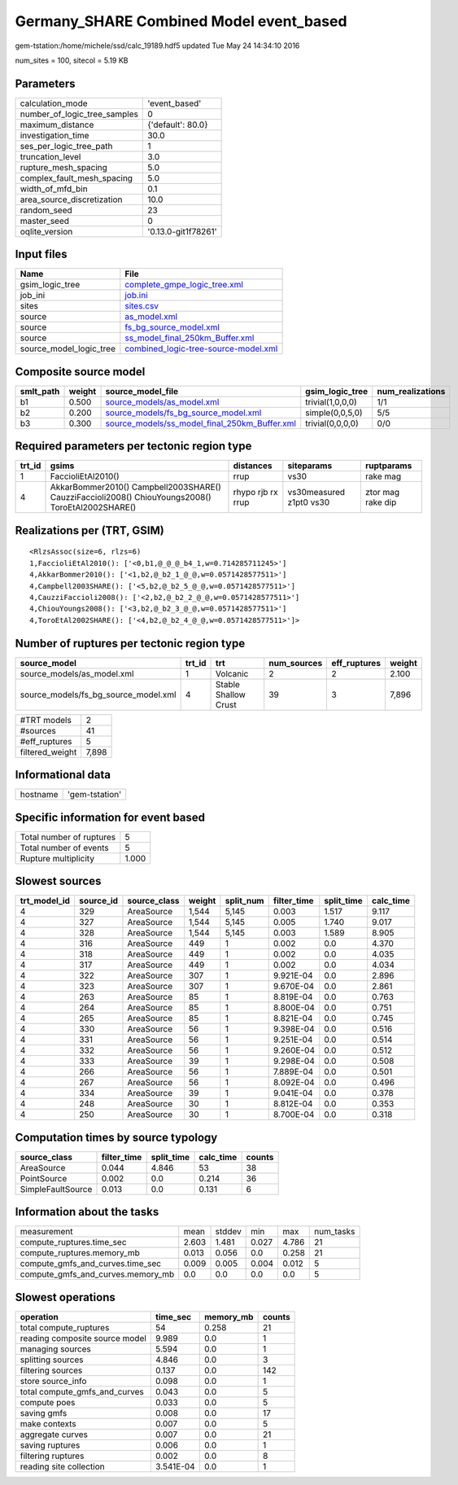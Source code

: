 Germany_SHARE Combined Model event_based
========================================

gem-tstation:/home/michele/ssd/calc_19189.hdf5 updated Tue May 24 14:34:10 2016

num_sites = 100, sitecol = 5.19 KB

Parameters
----------
============================ ===================
calculation_mode             'event_based'      
number_of_logic_tree_samples 0                  
maximum_distance             {'default': 80.0}  
investigation_time           30.0               
ses_per_logic_tree_path      1                  
truncation_level             3.0                
rupture_mesh_spacing         5.0                
complex_fault_mesh_spacing   5.0                
width_of_mfd_bin             0.1                
area_source_discretization   10.0               
random_seed                  23                 
master_seed                  0                  
oqlite_version               '0.13.0-git1f78261'
============================ ===================

Input files
-----------
======================= ==============================================================================
Name                    File                                                                          
======================= ==============================================================================
gsim_logic_tree         `complete_gmpe_logic_tree.xml <complete_gmpe_logic_tree.xml>`_                
job_ini                 `job.ini <job.ini>`_                                                          
sites                   `sites.csv <sites.csv>`_                                                      
source                  `as_model.xml <as_model.xml>`_                                                
source                  `fs_bg_source_model.xml <fs_bg_source_model.xml>`_                            
source                  `ss_model_final_250km_Buffer.xml <ss_model_final_250km_Buffer.xml>`_          
source_model_logic_tree `combined_logic-tree-source-model.xml <combined_logic-tree-source-model.xml>`_
======================= ==============================================================================

Composite source model
----------------------
========= ====== ================================================================================================ ================ ================
smlt_path weight source_model_file                                                                                gsim_logic_tree  num_realizations
========= ====== ================================================================================================ ================ ================
b1        0.500  `source_models/as_model.xml <source_models/as_model.xml>`_                                       trivial(1,0,0,0) 1/1             
b2        0.200  `source_models/fs_bg_source_model.xml <source_models/fs_bg_source_model.xml>`_                   simple(0,0,5,0)  5/5             
b3        0.300  `source_models/ss_model_final_250km_Buffer.xml <source_models/ss_model_final_250km_Buffer.xml>`_ trivial(0,0,0,0) 0/0             
========= ====== ================================================================================================ ================ ================

Required parameters per tectonic region type
--------------------------------------------
====== ================================================================================================ ================= ======================= =================
trt_id gsims                                                                                            distances         siteparams              ruptparams       
====== ================================================================================================ ================= ======================= =================
1      FaccioliEtAl2010()                                                                               rrup              vs30                    rake mag         
4      AkkarBommer2010() Campbell2003SHARE() CauzziFaccioli2008() ChiouYoungs2008() ToroEtAl2002SHARE() rhypo rjb rx rrup vs30measured z1pt0 vs30 ztor mag rake dip
====== ================================================================================================ ================= ======================= =================

Realizations per (TRT, GSIM)
----------------------------

::

  <RlzsAssoc(size=6, rlzs=6)
  1,FaccioliEtAl2010(): ['<0,b1,@_@_@_b4_1,w=0.714285711245>']
  4,AkkarBommer2010(): ['<1,b2,@_b2_1_@_@,w=0.0571428577511>']
  4,Campbell2003SHARE(): ['<5,b2,@_b2_5_@_@,w=0.0571428577511>']
  4,CauzziFaccioli2008(): ['<2,b2,@_b2_2_@_@,w=0.0571428577511>']
  4,ChiouYoungs2008(): ['<3,b2,@_b2_3_@_@,w=0.0571428577511>']
  4,ToroEtAl2002SHARE(): ['<4,b2,@_b2_4_@_@,w=0.0571428577511>']>

Number of ruptures per tectonic region type
-------------------------------------------
==================================== ====== ==================== =========== ============ ======
source_model                         trt_id trt                  num_sources eff_ruptures weight
==================================== ====== ==================== =========== ============ ======
source_models/as_model.xml           1      Volcanic             2           2            2.100 
source_models/fs_bg_source_model.xml 4      Stable Shallow Crust 39          3            7,896 
==================================== ====== ==================== =========== ============ ======

=============== =====
#TRT models     2    
#sources        41   
#eff_ruptures   5    
filtered_weight 7,898
=============== =====

Informational data
------------------
======== ==============
hostname 'gem-tstation'
======== ==============

Specific information for event based
------------------------------------
======================== =====
Total number of ruptures 5    
Total number of events   5    
Rupture multiplicity     1.000
======================== =====

Slowest sources
---------------
============ ========= ============ ====== ========= =========== ========== =========
trt_model_id source_id source_class weight split_num filter_time split_time calc_time
============ ========= ============ ====== ========= =========== ========== =========
4            329       AreaSource   1,544  5,145     0.003       1.517      9.117    
4            327       AreaSource   1,544  5,145     0.005       1.740      9.017    
4            328       AreaSource   1,544  5,145     0.003       1.589      8.905    
4            316       AreaSource   449    1         0.002       0.0        4.370    
4            318       AreaSource   449    1         0.002       0.0        4.035    
4            317       AreaSource   449    1         0.002       0.0        4.034    
4            322       AreaSource   307    1         9.921E-04   0.0        2.896    
4            323       AreaSource   307    1         9.670E-04   0.0        2.861    
4            263       AreaSource   85     1         8.819E-04   0.0        0.763    
4            264       AreaSource   85     1         8.800E-04   0.0        0.751    
4            265       AreaSource   85     1         8.821E-04   0.0        0.745    
4            330       AreaSource   56     1         9.398E-04   0.0        0.516    
4            331       AreaSource   56     1         9.251E-04   0.0        0.514    
4            332       AreaSource   56     1         9.260E-04   0.0        0.512    
4            333       AreaSource   39     1         9.298E-04   0.0        0.508    
4            266       AreaSource   56     1         7.889E-04   0.0        0.501    
4            267       AreaSource   56     1         8.092E-04   0.0        0.496    
4            334       AreaSource   39     1         9.041E-04   0.0        0.378    
4            248       AreaSource   30     1         8.812E-04   0.0        0.353    
4            250       AreaSource   30     1         8.700E-04   0.0        0.318    
============ ========= ============ ====== ========= =========== ========== =========

Computation times by source typology
------------------------------------
================= =========== ========== ========= ======
source_class      filter_time split_time calc_time counts
================= =========== ========== ========= ======
AreaSource        0.044       4.846      53        38    
PointSource       0.002       0.0        0.214     36    
SimpleFaultSource 0.013       0.0        0.131     6     
================= =========== ========== ========= ======

Information about the tasks
---------------------------
================================= ===== ====== ===== ===== =========
measurement                       mean  stddev min   max   num_tasks
compute_ruptures.time_sec         2.603 1.481  0.027 4.786 21       
compute_ruptures.memory_mb        0.013 0.056  0.0   0.258 21       
compute_gmfs_and_curves.time_sec  0.009 0.005  0.004 0.012 5        
compute_gmfs_and_curves.memory_mb 0.0   0.0    0.0   0.0   5        
================================= ===== ====== ===== ===== =========

Slowest operations
------------------
============================== ========= ========= ======
operation                      time_sec  memory_mb counts
============================== ========= ========= ======
total compute_ruptures         54        0.258     21    
reading composite source model 9.989     0.0       1     
managing sources               5.594     0.0       1     
splitting sources              4.846     0.0       3     
filtering sources              0.137     0.0       142   
store source_info              0.098     0.0       1     
total compute_gmfs_and_curves  0.043     0.0       5     
compute poes                   0.033     0.0       5     
saving gmfs                    0.008     0.0       17    
make contexts                  0.007     0.0       5     
aggregate curves               0.007     0.0       21    
saving ruptures                0.006     0.0       1     
filtering ruptures             0.002     0.0       8     
reading site collection        3.541E-04 0.0       1     
============================== ========= ========= ======